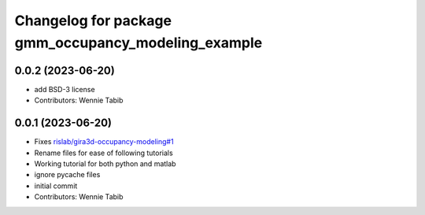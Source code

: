 ^^^^^^^^^^^^^^^^^^^^^^^^^^^^^^^^^^^^^^^^^^^^^^^^^^^^
Changelog for package gmm_occupancy_modeling_example
^^^^^^^^^^^^^^^^^^^^^^^^^^^^^^^^^^^^^^^^^^^^^^^^^^^^

0.0.2 (2023-06-20)
------------------
* add BSD-3 license
* Contributors: Wennie Tabib

0.0.1 (2023-06-20)
------------------
* Fixes `rislab/gira3d-occupancy-modeling#1 <https://github.com/rislab/gira3d-occupancy-modeling/issues/1>`_
* Rename files for ease of following tutorials
* Working tutorial for both python and matlab
* ignore pycache files
* initial commit
* Contributors: Wennie Tabib
